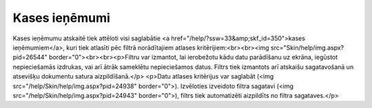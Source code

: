 .. 869 ==================Kases ieņēmumi================== Kases ieņēmumu atskaitē tiek attēloti visi saglabātie <a href="/help/?ssw=33&amp;skf_id=350">kases ieņēmumiem</a>, kuri tiek atlasīti pēc filtrā norādītajiem atlases kritērijiem:<br><br><img src="Skin/help/img.aspx?pid=26544" border="0"><br><br><p>Filtru var izmantot, lai ierobežotu kādu datu parādīšanu uz ekrāna, 
iegūstot nepieciešamās izdrukas, vai arī ātrāk sameklētu nepieciešamos 
datus. Filtrs tiek izmantots arī atskaišu sagatavošanā un atsevišķu 
dokumentu satura aizpildīšanā.</p>
<p>Datu atlases kritērijus var saglabāt (<img src="/help/Skin/help/img.aspx?pid=24938" border="0">). Izvēloties izveidoto filtra sagatavi (<img src="/help/Skin/help/img.aspx?pid=24943" border="0">), filtrs tiek automatizēti aizpildīts no filtra sagataves.</p> 